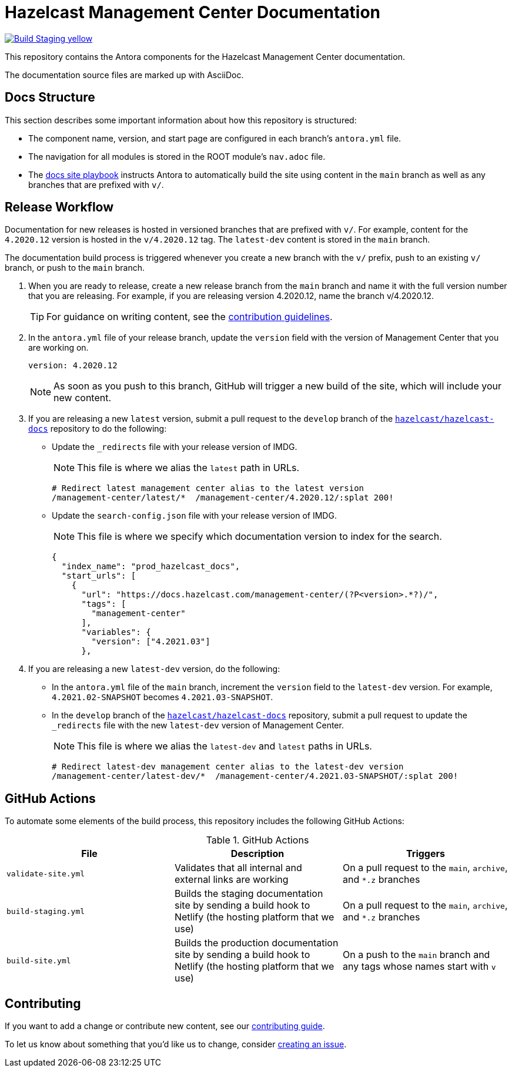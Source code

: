 = Hazelcast Management Center Documentation
// Settings:
ifdef::env-github[]
:warning-caption: :warning:
endif::[]
// URLs:
:url-org: https://github.com/hazelcast
:url-contribute: https://github.com/hazelcast/hazelcast-docs/blob/develop/.github/CONTRIBUTING.adoc
:url-ui: {url-org}/hazelcast-docs-ui
:url-playbook: {url-org}/hazelcast-docs
:url-staging: https://infallible-gates-b7fd92.netlify.app/

image:https://img.shields.io/badge/Build-Staging-yellow[link="{url-staging}"]

This repository contains the Antora components for the Hazelcast Management Center documentation.

The documentation source files are marked up with AsciiDoc.

== Docs Structure

This section describes some important information about how this repository is structured:

- The component name, version, and start page are configured in each branch's `antora.yml` file.
- The navigation for all modules is stored in the ROOT module's `nav.adoc` file.
- The {url-playbook}[docs site playbook] instructs Antora to automatically build the site using content in the `main` branch as well as any branches that are prefixed with `v/`.

== Release Workflow

Documentation for new releases is hosted in versioned branches that are prefixed with `v/`. For example, content for the `4.2020.12` version is hosted in the `v/4.2020.12` tag. The `latest-dev` content is stored in the `main` branch.

The documentation build process is triggered whenever you create a new branch with the `v/` prefix, push to an existing `v/` branch, or push to the `main` branch.

. When you are ready to release, create a new release branch from the `main` branch and name it with the full version number that you are releasing. For example, if you are releasing version 4.2020.12, name the branch v/4.2020.12.
+
TIP: For guidance on writing content, see the {url-contribute}[contribution guidelines].

. In the `antora.yml` file of your release branch, update the `version` field with the version of Management Center that you are working on.
+
[source,yaml]
----
version: 4.2020.12
----
+
NOTE: As soon as you push to this branch, GitHub will trigger a new build of the site, which will include your new content.

. If you are releasing a new `latest` version, submit a pull request to the `develop` branch of the link:{url-playbook}[`hazelcast/hazelcast-docs`] repository to do the following:
+
- Update the `_redirects` file with your release version of IMDG.
+
NOTE: This file is where we alias the `latest` path in URLs.
+
[source,bash]
----
# Redirect latest management center alias to the latest version
/management-center/latest/*  /management-center/4.2020.12/:splat 200!
----
+
- Update the `search-config.json` file with your release version of IMDG.
+
NOTE: This file is where we specify which documentation version to index for the search.
+
[source,json]
----
{
  "index_name": "prod_hazelcast_docs",
  "start_urls": [
    {
      "url": "https://docs.hazelcast.com/management-center/(?P<version>.*?)/",
      "tags": [
        "management-center"
      ],
      "variables": {
        "version": ["4.2021.03"]
      },
----

. If you are releasing a new `latest-dev` version, do the following:
+
- In the `antora.yml` file of the `main` branch, increment the `version` field to the `latest-dev` version. For example, `4.2021.02-SNAPSHOT` becomes `4.2021.03-SNAPSHOT`.
- In the `develop` branch of the link:{url-playbook}[`hazelcast/hazelcast-docs`] repository, submit a pull request to update the `_redirects` file with the new `latest-dev` version of Management Center.
+
NOTE: This file is where we alias the `latest-dev` and `latest` paths in URLs.
+
[source,bash]
----
# Redirect latest-dev management center alias to the latest-dev version
/management-center/latest-dev/*  /management-center/4.2021.03-SNAPSHOT/:splat 200!
----

== GitHub Actions

To automate some elements of the build process, this repository includes the following GitHub Actions:

.GitHub Actions
[cols="m,a,a"]
|===
|File |Description |Triggers

|validate-site.yml
|Validates that all internal and external links are working
|On a pull request to the `main`, `archive`, and `*.z` branches

|build-staging.yml
|Builds the staging documentation site by sending a build hook to Netlify (the hosting platform that we use)
|On a pull request to the `main`, `archive`, and `*.z` branches

|build-site.yml
|Builds the production documentation site by sending a build hook to Netlify (the hosting platform that we use)
|On a push to the `main` branch and any tags whose names start with `v`
|===

== Contributing

If you want to add a change or contribute new content, see our {url-contribute}[contributing guide].

To let us know about something that you'd like us to change, consider {url-org}/hazelcast-reference-manual/issues/new[creating an issue].
